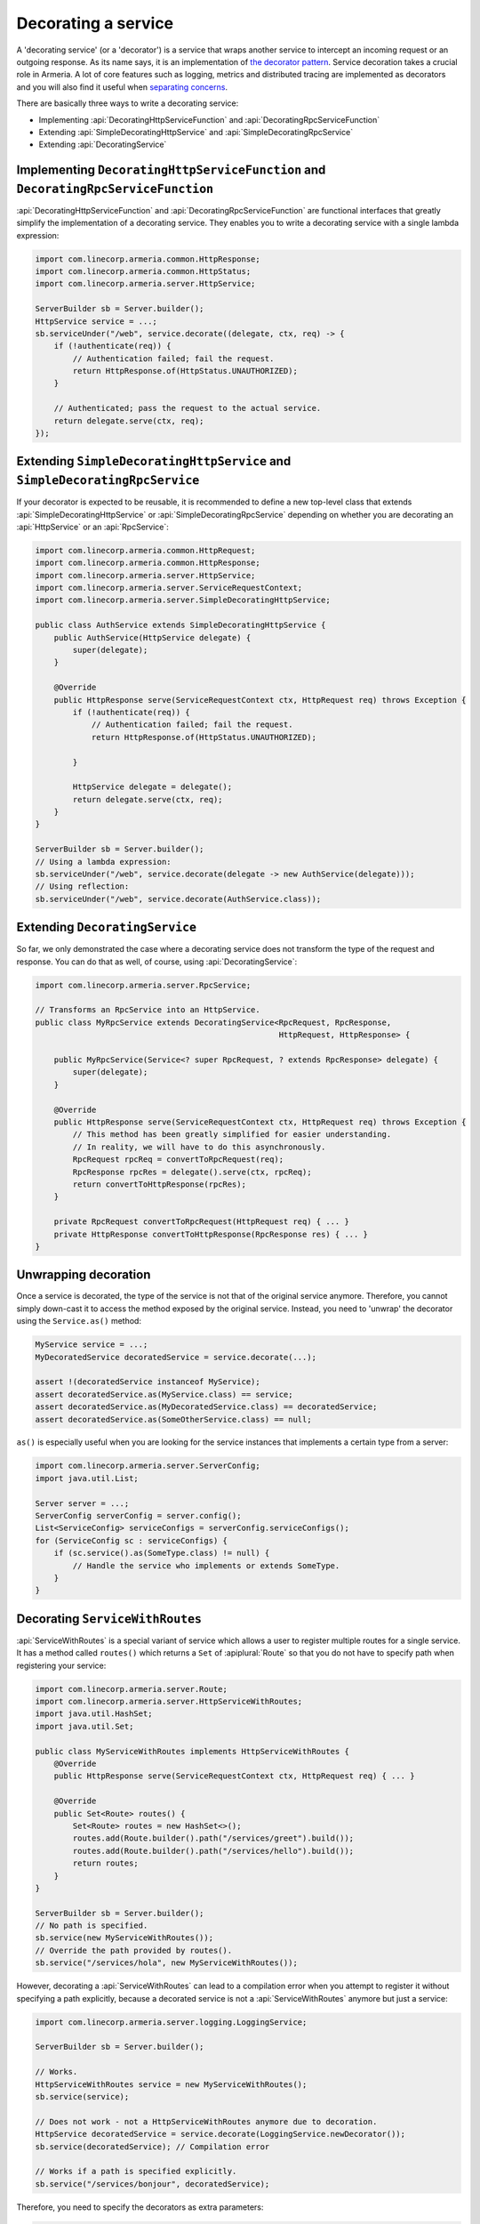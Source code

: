 .. _separating concerns: https://en.wikipedia.org/wiki/Separation_of_concerns
.. _the decorator pattern: https://en.wikipedia.org/wiki/Decorator_pattern

.. _server-decorator:

Decorating a service
====================

A 'decorating service' (or a 'decorator') is a service that wraps another service
to intercept an incoming request or an outgoing response. As its name says, it is an implementation of
`the decorator pattern`_. Service decoration takes a crucial role in Armeria. A lot of core features
such as logging, metrics and distributed tracing are implemented as decorators and you will also find it
useful when `separating concerns`_.

There are basically three ways to write a decorating service:

- Implementing :api:`DecoratingHttpServiceFunction` and :api:`DecoratingRpcServiceFunction`
- Extending :api:`SimpleDecoratingHttpService` and :api:`SimpleDecoratingRpcService`
- Extending :api:`DecoratingService`

Implementing ``DecoratingHttpServiceFunction`` and ``DecoratingRpcServiceFunction``
-----------------------------------------------------------------------------------

:api:`DecoratingHttpServiceFunction` and :api:`DecoratingRpcServiceFunction` are functional interfaces that
greatly simplify the implementation of a decorating service. They enables you to write a decorating service
with a single lambda expression:

.. code-block:: java

    import com.linecorp.armeria.common.HttpResponse;
    import com.linecorp.armeria.common.HttpStatus;
    import com.linecorp.armeria.server.HttpService;

    ServerBuilder sb = Server.builder();
    HttpService service = ...;
    sb.serviceUnder("/web", service.decorate((delegate, ctx, req) -> {
        if (!authenticate(req)) {
            // Authentication failed; fail the request.
            return HttpResponse.of(HttpStatus.UNAUTHORIZED);
        }

        // Authenticated; pass the request to the actual service.
        return delegate.serve(ctx, req);
    });

Extending ``SimpleDecoratingHttpService`` and ``SimpleDecoratingRpcService``
----------------------------------------------------------------------------

If your decorator is expected to be reusable, it is recommended to define a new top-level class that extends
:api:`SimpleDecoratingHttpService` or :api:`SimpleDecoratingRpcService` depending on whether you are
decorating an :api:`HttpService` or an :api:`RpcService`:

.. code-block:: java

    import com.linecorp.armeria.common.HttpRequest;
    import com.linecorp.armeria.common.HttpResponse;
    import com.linecorp.armeria.server.HttpService;
    import com.linecorp.armeria.server.ServiceRequestContext;
    import com.linecorp.armeria.server.SimpleDecoratingHttpService;

    public class AuthService extends SimpleDecoratingHttpService {
        public AuthService(HttpService delegate) {
            super(delegate);
        }

        @Override
        public HttpResponse serve(ServiceRequestContext ctx, HttpRequest req) throws Exception {
            if (!authenticate(req)) {
                // Authentication failed; fail the request.
                return HttpResponse.of(HttpStatus.UNAUTHORIZED);

            }

            HttpService delegate = delegate();
            return delegate.serve(ctx, req);
        }
    }

    ServerBuilder sb = Server.builder();
    // Using a lambda expression:
    sb.serviceUnder("/web", service.decorate(delegate -> new AuthService(delegate)));
    // Using reflection:
    sb.serviceUnder("/web", service.decorate(AuthService.class));

Extending ``DecoratingService``
-------------------------------

So far, we only demonstrated the case where a decorating service does not transform the type of the request and
response. You can do that as well, of course, using :api:`DecoratingService`:

.. code-block:: java

    import com.linecorp.armeria.server.RpcService;

    // Transforms an RpcService into an HttpService.
    public class MyRpcService extends DecoratingService<RpcRequest, RpcResponse,
                                                        HttpRequest, HttpResponse> {

        public MyRpcService(Service<? super RpcRequest, ? extends RpcResponse> delegate) {
            super(delegate);
        }

        @Override
        public HttpResponse serve(ServiceRequestContext ctx, HttpRequest req) throws Exception {
            // This method has been greatly simplified for easier understanding.
            // In reality, we will have to do this asynchronously.
            RpcRequest rpcReq = convertToRpcRequest(req);
            RpcResponse rpcRes = delegate().serve(ctx, rpcReq);
            return convertToHttpResponse(rpcRes);
        }

        private RpcRequest convertToRpcRequest(HttpRequest req) { ... }
        private HttpResponse convertToHttpResponse(RpcResponse res) { ... }
    }

Unwrapping decoration
---------------------

Once a service is decorated, the type of the service is not that of the original service
anymore. Therefore, you cannot simply down-cast it to access the method exposed by the original service.
Instead, you need to 'unwrap' the decorator using the ``Service.as()`` method:

.. code-block:: java

    MyService service = ...;
    MyDecoratedService decoratedService = service.decorate(...);

    assert !(decoratedService instanceof MyService);
    assert decoratedService.as(MyService.class) == service;
    assert decoratedService.as(MyDecoratedService.class) == decoratedService;
    assert decoratedService.as(SomeOtherService.class) == null;

``as()`` is especially useful when you are looking for the service instances that implements
a certain type from a server:

.. code-block:: java

    import com.linecorp.armeria.server.ServerConfig;
    import java.util.List;

    Server server = ...;
    ServerConfig serverConfig = server.config();
    List<ServiceConfig> serviceConfigs = serverConfig.serviceConfigs();
    for (ServiceConfig sc : serviceConfigs) {
        if (sc.service().as(SomeType.class) != null) {
            // Handle the service who implements or extends SomeType.
        }
    }

.. _server-decorator-service-with-routes:

Decorating ``ServiceWithRoutes``
--------------------------------

:api:`ServiceWithRoutes` is a special variant of service which allows a user to register multiple
routes for a single service. It has a method called ``routes()`` which returns a ``Set`` of
:apiplural:`Route` so that you do not have to specify path when registering your service:

.. code-block:: java

    import com.linecorp.armeria.server.Route;
    import com.linecorp.armeria.server.HttpServiceWithRoutes;
    import java.util.HashSet;
    import java.util.Set;

    public class MyServiceWithRoutes implements HttpServiceWithRoutes {
        @Override
        public HttpResponse serve(ServiceRequestContext ctx, HttpRequest req) { ... }

        @Override
        public Set<Route> routes() {
            Set<Route> routes = new HashSet<>();
            routes.add(Route.builder().path("/services/greet").build());
            routes.add(Route.builder().path("/services/hello").build());
            return routes;
        }
    }

    ServerBuilder sb = Server.builder();
    // No path is specified.
    sb.service(new MyServiceWithRoutes());
    // Override the path provided by routes().
    sb.service("/services/hola", new MyServiceWithRoutes());

However, decorating a :api:`ServiceWithRoutes` can lead to a compilation error when you attempt to
register it without specifying a path explicitly, because a decorated service is not a
:api:`ServiceWithRoutes` anymore but just a service:

.. code-block:: java

    import com.linecorp.armeria.server.logging.LoggingService;

    ServerBuilder sb = Server.builder();

    // Works.
    HttpServiceWithRoutes service = new MyServiceWithRoutes();
    sb.service(service);

    // Does not work - not a HttpServiceWithRoutes anymore due to decoration.
    HttpService decoratedService = service.decorate(LoggingService.newDecorator());
    sb.service(decoratedService); // Compilation error

    // Works if a path is specified explicitly.
    sb.service("/services/bonjour", decoratedService);

Therefore, you need to specify the decorators as extra parameters:

.. code-block:: java

    ServerBuilder sb = Server.builder();
    // Register a service decorated with two decorators at multiple routes.
    sb.service(new MyServiceWithRoutes(),
               MyDecoratedService::new,
               LoggingService.newDecorator())

A good real-world example of :api:`ServiceWithRoutes` is :api:`GrpcService`.
See :ref:`server-grpc-decorator` for more information.

Decorating multiple services by path mapping
--------------------------------------------

If you want to decorate multiple :apiplural:`Service` by path mapping or router matching, you can specify
decorators using ``decoratorUnder(pathPrefix, ...)`` or ``decorator(Route, ...)``.

.. code-block:: java

    import com.linecorp.armeria.common.HttpHeaderNames;

    VipService vipService = ...;
    MemberService memberService = ...;
    HtmlService htmlService = ...;
    JsService jsService = ...;

    ServerBuilder sb = new ServerBuilder();

    // Register vipService and memberService under '/users' path
    sb.annotatedService("/users/vip", vipService)
      .annotatedService("/users/members", memberService);

    // Decorate all services under '/users' path
    sb.decoratorUnder("/users", (delegate, ctx, req) -> {
        if (!authenticate(req)) {
            return HttpResponse.of(HttpStatus.UNAUTHORIZED);
        }
        return delegate.serve(ctx, req);
    });

    // Register htmlService and jsService under '/public' path
    sb.serviceUnder("/public/html", htmlService)
      .serviceUnder("/public/js", jsService);

    // Decorate services only when a request method is 'GET'
    sb.decorator(Route.builder().get("/public").build(), (delegate, ctx, req) -> {
        final HttpResponse response = delegate.serve(ctx, req);
        ctx.addAdditionalResponseHeader(HttpHeaderNames.CACHE_CONTROL, "public");
        return response;
    });

You can also use fluent route builder with ``routeDecorator()`` to match services being decorated.

.. code-block:: java

    ServerBuilder sb = new ServerBuilder();

    // Register vipService and memberService under '/users' path
    sb.annotatedService("/users/vip", vipService)
      .annotatedService("/users/members", memberService);

    // Decorate services under '/users' path with fluent route builder
    sb.routeDecorator()
      .pathPrefix("/users")
      .build((delegate, ctx, req) -> {
          if (!authenticate(req)) {
              return HttpResponse.of(HttpStatus.UNAUTHORIZED);
          }
          return delegate.serve(ctx, req);
      });

    // Register htmlService and jsService under '/public' path
    sb.serviceUnder("/public/html", htmlService)
      .serviceUnder("/public/js", jsService);

    // Decorate services under '/public' path using 'get' method with path pattern
    sb.routeDecorator()
      .get("prefix:/public")
      .build((delegate, ctx, req) -> {
          final HttpResponse response = delegate.serve(ctx, req);
          ctx.addAdditionalResponseHeader(HttpHeaderNames.CACHE_CONTROL, "public");
          return response;
      });


Please refer to :api:`DecoratingServiceBindingBuilder` for more information.

See also
--------

- :ref:`client-decorator`
- :ref:`advanced-custom-attribute`
